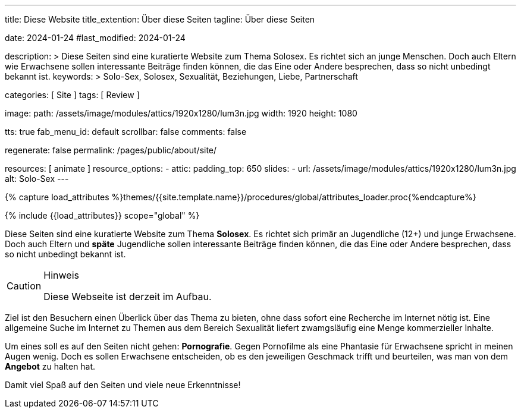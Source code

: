 ---
title:                                  Diese Website
title_extention:                        Über diese Seiten
tagline:                                Über diese Seiten

date:                                   2024-01-24
#last_modified:                         2024-01-24

description: >
                                        Diese Seiten sind eine kuratierte Website zum Thema Solosex.
                                        Es richtet sich an junge Menschen. Doch auch Eltern wie Erwachsene
                                        sollen interessante Beiträge finden können, die das Eine oder Andere
                                        besprechen, dass so nicht unbedingt bekannt ist.
keywords: >
                                        Solo-Sex, Solosex, Sexualität,
                                        Beziehungen, Liebe, Partnerschaft

categories:                             [ Site ]
tags:                                   [ Review ]

image:
  path:                                 /assets/image/modules/attics/1920x1280/lum3n.jpg
  width:                                1920
  height:                               1080

tts:                                    true
fab_menu_id:                            default
scrollbar:                              false
comments:                               false

regenerate:                             false
permalink:                              /pages/public/about/site/

resources:                              [ animate ]
resource_options:
  - attic:
      padding_top:                      650
      slides:
        - url:                          /assets/image/modules/attics/1920x1280/lum3n.jpg
          alt:                          Solo-Sex
---

// Page Initializer
// =============================================================================
// Enable the Liquid Preprocessor
:page-liquid:

// Set (local) page attributes here
// -----------------------------------------------------------------------------
// :page--attr:                         <attr-value>

// Attribute settings for section control
//
:badges-enabled:                        false

//  Load Liquid procedures
// -----------------------------------------------------------------------------
{% capture load_attributes %}themes/{{site.template.name}}/procedures/global/attributes_loader.proc{%endcapture%}

// Load page attributes
// -----------------------------------------------------------------------------
{% include {{load_attributes}} scope="global" %}

ifeval::[{badges-enabled} == true]
[role="mb-5"]
{badge-j1--version-latest} {badge-j1--downloads}
endif::[]


// Page content
// ~~~~~~~~~~~~~~~~~~~~~~~~~~~~~~~~~~~~~~~~~~~~~~~~~~~~~~~~~~~~~~~~~~~~~~~~~~~~~
[role="dropcap"]
Diese Seiten sind eine kuratierte Website zum Thema *Solosex*. Es richtet sich
primär an Jugendliche (12+) und junge Erwachsene. Doch auch Eltern und *späte*
Jugendliche sollen interessante Beiträge finden können, die das Eine oder
Andere besprechen, dass so nicht unbedingt bekannt ist.

[role="mt-4 mb-4"]
.Hinweis
[CAUTION]
====
Diese Webseite ist derzeit im Aufbau.
====

// Include sub-documents (if any)
// -----------------------------------------------------------------------------
Ziel ist den Besuchern einen Überlick über das Thema zu bieten, ohne dass
sofort eine Recherche im Internet nötig ist. Eine allgemeine Suche im Internet
zu Themen aus dem Bereich Sexualität liefert zwamgsläufig eine Menge kommerzieller
Inhalte.

Um eines soll es auf den Seiten nicht gehen: *Pornografie*. Gegen Pornofilme
als eine Phantasie für Erwachsene spricht in meinen Augen wenig. Doch es sollen
Erwachsene entscheiden, ob es den jeweiligen Geschmack trifft und beurteilen,
was man von dem *Angebot* zu halten hat.

[role="mb-7"]
Damit viel Spaß auf den Seiten und viele neue Erkenntnisse!
